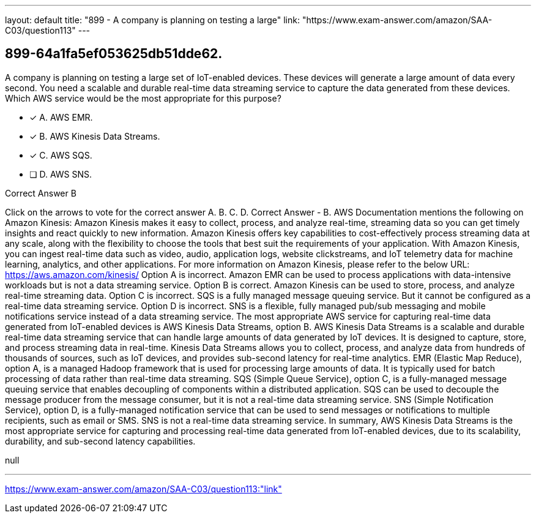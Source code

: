 ---
layout: default 
title: "899 - A company is planning on testing a large"
link: "https://www.exam-answer.com/amazon/SAA-C03/question113"
---


[.question]
== 899-64a1fa5ef053625db51dde62.


****

[.query]
--
A company is planning on testing a large set of IoT-enabled devices.
These devices will generate a large amount of data every second.
You need a scalable and durable real-time data streaming service to capture the data generated from these devices.
Which AWS service would be the most appropriate for this purpose?


--

[.list]
--
* [*] A. AWS EMR.
* [*] B. AWS Kinesis Data Streams.
* [*] C. AWS SQS.
* [ ] D. AWS SNS.

--
****

[.answer]
Correct Answer  B

[.explanation]
--
Click on the arrows to vote for the correct answer
A.
B.
C.
D.
Correct Answer - B.
AWS Documentation mentions the following on Amazon Kinesis:
Amazon Kinesis makes it easy to collect, process, and analyze real-time, streaming data so you can get timely insights and react quickly to new information.
Amazon Kinesis offers key capabilities to cost-effectively process streaming data at any scale, along with the flexibility to choose the tools that best suit the requirements of your application.
With Amazon Kinesis, you can ingest real-time data such as video, audio, application logs, website clickstreams, and IoT telemetry data for machine learning, analytics, and other applications.
For more information on Amazon Kinesis, please refer to the below URL:
https://aws.amazon.com/kinesis/
Option A is incorrect.
Amazon EMR can be used to process applications with data-intensive workloads but is not a data streaming service.
Option B is correct.
Amazon Kinesis can be used to store, process, and analyze real-time streaming data.
Option C is incorrect.
SQS is a fully managed message queuing service.
But it cannot be configured as a real-time data streaming service.
Option D is incorrect.
SNS is a flexible, fully managed pub/sub messaging and mobile notifications service instead of a data streaming service.
The most appropriate AWS service for capturing real-time data generated from IoT-enabled devices is AWS Kinesis Data Streams, option B.
AWS Kinesis Data Streams is a scalable and durable real-time data streaming service that can handle large amounts of data generated by IoT devices. It is designed to capture, store, and process streaming data in real-time. Kinesis Data Streams allows you to collect, process, and analyze data from hundreds of thousands of sources, such as IoT devices, and provides sub-second latency for real-time analytics.
EMR (Elastic Map Reduce), option A, is a managed Hadoop framework that is used for processing large amounts of data. It is typically used for batch processing of data rather than real-time data streaming.
SQS (Simple Queue Service), option C, is a fully-managed message queuing service that enables decoupling of components within a distributed application. SQS can be used to decouple the message producer from the message consumer, but it is not a real-time data streaming service.
SNS (Simple Notification Service), option D, is a fully-managed notification service that can be used to send messages or notifications to multiple recipients, such as email or SMS. SNS is not a real-time data streaming service.
In summary, AWS Kinesis Data Streams is the most appropriate service for capturing and processing real-time data generated from IoT-enabled devices, due to its scalability, durability, and sub-second latency capabilities.
--

[.ka]
null

'''



https://www.exam-answer.com/amazon/SAA-C03/question113:"link"


